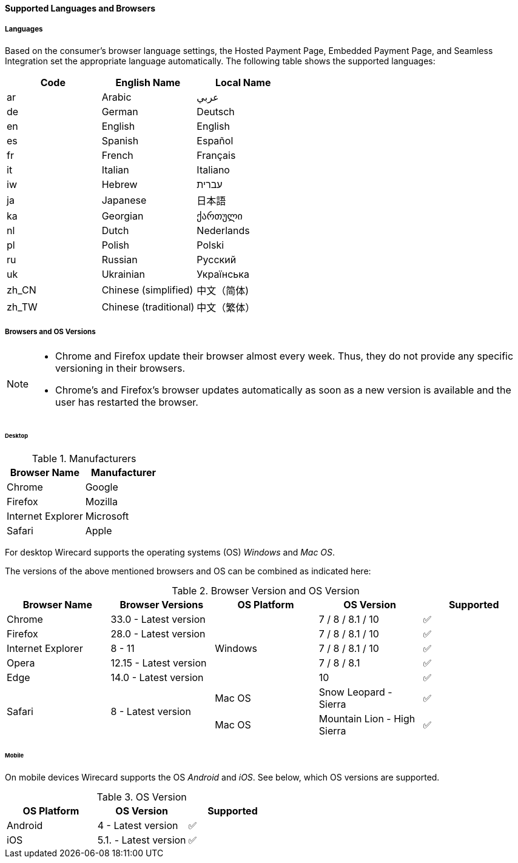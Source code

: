 [#PP_SupportedLanguagesBrowsers]
==== Supported Languages and Browsers

[discrete]
[#PP_SupportedLanguagesBrowsers_Languages]
===== Languages
Based on the consumer's browser language settings, the Hosted Payment
Page, Embedded Payment Page, and Seamless Integration set the
appropriate language automatically. The following table shows the supported languages:

[cols="^,^,^",]
|===
|Code |English Name |Local Name

|ar |Arabic |عربي
|de |German |Deutsch
|en |English |English
|es |Spanish |Español
|fr |French |Français
|it |Italian |Italiano
|iw |Hebrew |עברית
|ja |Japanese |日本語
|ka |Georgian |ქართული
|nl |Dutch |Nederlands
|pl |Polish |Polski
|ru |Russian |Русский
|uk |Ukrainian |Українська
|zh_CN |Chinese (simplified) |中文（简体)
|zh_TW |Chinese (traditional) |中文（繁体）
|===

[discrete]
[#PP_SupportedLanguagesBrowsers_Browsers]
===== Browsers and OS Versions

[NOTE]
====
* Chrome and Firefox update their browser almost every week. Thus, they
do not provide any specific versioning in their browsers. +
* Chrome's and Firefox's browser updates automatically as soon as a new
version is available and the user has restarted the browser.
====

[discrete]
[#PP_SupportedLanguagesBrowsers_Browsers_Desktop]
====== Desktop

.Manufacturers
[cols=",",]
|===
|Browser Name |Manufacturer

|Chrome |Google
|Firefox |Mozilla
|Internet Explorer |Microsoft
|Safari |Apple
|===

For desktop Wirecard supports the operating systems (OS) _Windows_ and
_Mac OS_.

The versions of the above mentioned browsers and OS can be combined as
indicated here:

.Browser Version and OS Version

[cols=",,,,"]
|===
| Browser Name      | Browser Versions       | OS Platform | OS Version              ^| Supported

| Chrome            | 33.0 - Latest version  .5+| Windows  | 7 / 8 / 8.1 / 10    ^|  ✅
| Firefox           | 28.0 - Latest version  |  7 / 8 / 8.1 / 10      ^|  ✅
| Internet Explorer | 8 - 11                 |  7 / 8 / 8.1 / 10      ^|  ✅
| Opera             | 12.15 - Latest version |  7 / 8 / 8.1           ^|  ✅
| Edge              | 14.0 - Latest version  |  10                    ^|  ✅
.2+| Safari            .2+| 8 - Latest version  | Mac OS      | Snow Leopard - Sierra       ^|  ✅
|                                          Mac OS      | Mountain Lion - High Sierra ^|  ✅
|===

[discrete]
[#PP_SupportedLanguagesBrowsers_Browsers_Mobile]
====== Mobile

On mobile devices Wirecard supports the OS _Android_ and _iOS_. See
below, which OS versions are supported.

.OS Version
[cols=",,^"]
|===
|OS Platform |OS Version |Supported

|Android | 4 - Latest version | ✅
|iOS     | 5.1. - Latest version | ✅
|===

